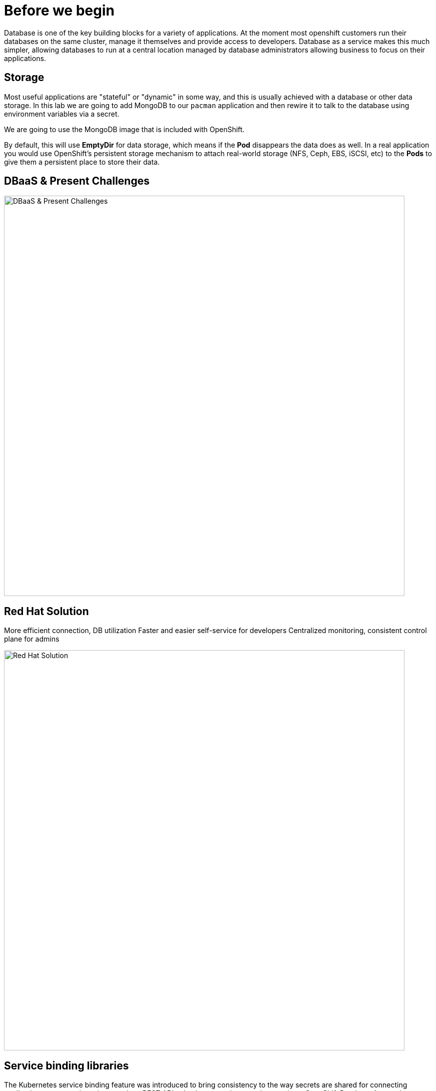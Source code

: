 = Before we begin
:navtitle: Motivation for Red Hat OpenShift Database Access

Database is one of the key building blocks for a variety of applications. At the moment most openshift customers run their databases on the same cluster, manage it themselves and provide access to developers. Database as a service makes this much simpler, allowing databases to run at a central location managed by database administrators allowing business to focus on their applications.

[#storage]
== Storage
Most useful applications are "stateful" or "dynamic" in some way, and this is
usually achieved with a database or other data storage. In this lab we are
going to add MongoDB to our `pacman` application and then rewire it to
talk to the database using environment variables via a secret.

We are going to use the MongoDB image that is included with OpenShift.

By default, this will use *EmptyDir* for data storage, which means if the *Pod*
disappears the data does as well. In a real application you would use
OpenShift's persistent storage mechanism to attach real-world storage (NFS,
Ceph, EBS, iSCSI, etc) to the *Pods* to give them a persistent place to store their
data.

[#challenges_dbaas]
== DBaaS & Present Challenges

image::challenge.png[DBaaS & Present Challenges,800,align="center"]


[#sol_rh_dbaas]
== Red Hat Solution

More efficient connection, DB utilization
Faster and easier self-service for developers
Centralized monitoring, consistent control plane for admins

image::solution.png[Red Hat Solution,800,align="center"]

[#bg_sb_lib]
== Service binding libraries
The Kubernetes service binding feature was introduced to bring consistency to the way secrets are shared for connecting applications to external services, such as REST APIs, databases, and many other services.
OpenShift Database Access leverages the service binding feature to bring a low-touch administrative experience to provisioning, and managing access to external database services.
The service binding feature enables developers to connect their applications to database services with a consistent, and predictable experience.
Specifically, a service binding creates a volume on the application pod, and organizes the information to make a connection to the database in a directory structure.
The volume mount point is exposed as an environment variable.
Developer frameworks, such as Quarkus, are service binding aware, and can automatically connect to a database using this exposed workload information without needing to embed database connection information in the application source code.

Here are some application examples on how to use a service binding library:

* link:https://github.com/RHEcosystemAppEng/mongo-quickstart[Mongo Quarkus application]
* link:https://github.com/RHEcosystemAppEng/postgresql-orm-quickstart[Crunchy Postgres Quarkus application]
* link:https://github.com/myeung18/postgresql-orm-demo-app[CockroachDB Postgres Quarkus application]
* link:https://github.com/myeung18/cockroachdb-go-quickstart[CockroachDB Postgres Go application]
* link:https://github.com/RHODA-lab/rhoda-qa-python/blob/main/run-test.py[Crunchy Postgres Python test program]
* link:https://github.com/RHODA-lab/rhoda-qa-python/blob/main/test-cockroachdb.py[CockroachDB Postgres Python test program]

[role="_additional-resources"]
.Additional resources

* See the link:https://github.com/servicebinding/spec#workload-projection[Kubernetes GitHub project] for more details on service bindings.
